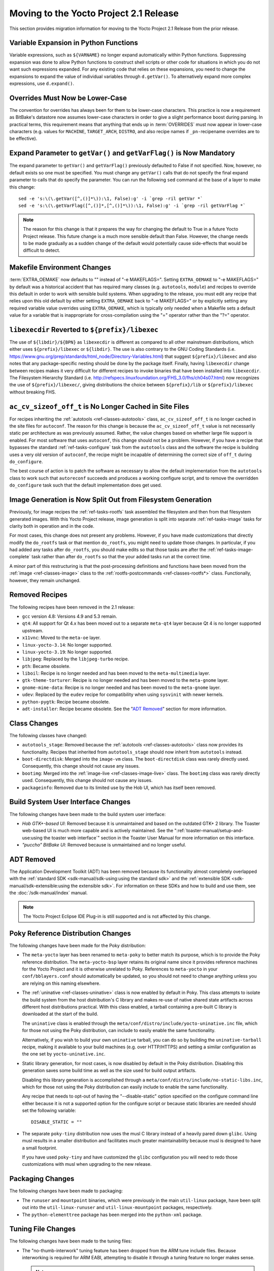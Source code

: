 Moving to the Yocto Project 2.1 Release
=======================================

This section provides migration information for moving to the Yocto
Project 2.1 Release from the prior release.

.. _migration-2.1-variable-expansion-in-python-functions:

Variable Expansion in Python Functions
--------------------------------------

Variable expressions, such as ``${VARNAME}`` no longer expand
automatically within Python functions. Suppressing expansion was done to
allow Python functions to construct shell scripts or other code for
situations in which you do not want such expressions expanded. For any
existing code that relies on these expansions, you need to change the
expansions to expand the value of individual variables through
``d.getVar()``. To alternatively expand more complex expressions, use
``d.expand()``.

.. _migration-2.1-overrides-must-now-be-lower-case:

Overrides Must Now be Lower-Case
--------------------------------

The convention for overrides has always been for them to be lower-case
characters. This practice is now a requirement as BitBake's datastore
now assumes lower-case characters in order to give a slight performance
boost during parsing. In practical terms, this requirement means that
anything that ends up in :term:`OVERRIDES` must now
appear in lower-case characters (e.g. values for ``MACHINE``,
``TARGET_ARCH``, ``DISTRO``, and also recipe names if
``_pn-``\ recipename overrides are to be effective).

.. _migration-2.1-expand-parameter-to-getvar-and-getvarflag-now-mandatory:

Expand Parameter to ``getVar()`` and ``getVarFlag()`` is Now Mandatory
----------------------------------------------------------------------

The expand parameter to ``getVar()`` and ``getVarFlag()`` previously
defaulted to False if not specified. Now, however, no default exists so
one must be specified. You must change any ``getVar()`` calls that do
not specify the final expand parameter to calls that do specify the
parameter. You can run the following ``sed`` command at the base of a
layer to make this change:
::

   sed -e 's:\(\.getVar([^,()]*\)):\1, False):g' -i `grep -ril getVar *`
   sed -e 's:\(\.getVarFlag([^,()]*,[^,()]*\)):\1, False):g' -i `grep -ril getVarFlag *`

.. note::

   The reason for this change is that it prepares the way for changing
   the default to True in a future Yocto Project release. This future
   change is a much more sensible default than False. However, the
   change needs to be made gradually as a sudden change of the default
   would potentially cause side-effects that would be difficult to
   detect.

.. _migration-2.1-makefile-environment-changes:

Makefile Environment Changes
----------------------------

:term:`EXTRA_OEMAKE` now defaults to "" instead of
"-e MAKEFLAGS=". Setting ``EXTRA_OEMAKE`` to "-e MAKEFLAGS=" by default
was a historical accident that has required many classes (e.g.
``autotools``, ``module``) and recipes to override this default in order
to work with sensible build systems. When upgrading to the release, you
must edit any recipe that relies upon this old default by either setting
``EXTRA_OEMAKE`` back to "-e MAKEFLAGS=" or by explicitly setting any
required variable value overrides using ``EXTRA_OEMAKE``, which is
typically only needed when a Makefile sets a default value for a
variable that is inappropriate for cross-compilation using the "="
operator rather than the "?=" operator.

.. _migration-2.1-libexecdir-reverted-to-prefix-libexec:

``libexecdir`` Reverted to ``${prefix}/libexec``
------------------------------------------------

The use of ``${libdir}/${BPN}`` as ``libexecdir`` is different as
compared to all other mainstream distributions, which either uses
``${prefix}/libexec`` or ``${libdir}``. The use is also contrary to the
GNU Coding Standards (i.e.
https://www.gnu.org/prep/standards/html_node/Directory-Variables.html)
that suggest ``${prefix}/libexec`` and also notes that any
package-specific nesting should be done by the package itself. Finally,
having ``libexecdir`` change between recipes makes it very difficult for
different recipes to invoke binaries that have been installed into
``libexecdir``. The Filesystem Hierarchy Standard (i.e.
http://refspecs.linuxfoundation.org/FHS_3.0/fhs/ch04s07.html) now
recognizes the use of ``${prefix}/libexec/``, giving distributions the
choice between ``${prefix}/lib`` or ``${prefix}/libexec`` without
breaking FHS.

.. _migration-2.1-ac-cv-sizeof-off-t-no-longer-cached-in-site-files:

``ac_cv_sizeof_off_t`` is No Longer Cached in Site Files
--------------------------------------------------------

For recipes inheriting the :ref:`autotools <ref-classes-autotools>`
class, ``ac_cv_sizeof_off_t`` is no longer cached in the site files for
``autoconf``. The reason for this change is because the
``ac_cv_sizeof_off_t`` value is not necessarily static per architecture
as was previously assumed. Rather, the value changes based on whether
large file support is enabled. For most software that uses ``autoconf``,
this change should not be a problem. However, if you have a recipe that
bypasses the standard :ref:`ref-tasks-configure` task
from the ``autotools`` class and the software the recipe is building
uses a very old version of ``autoconf``, the recipe might be incapable
of determining the correct size of ``off_t`` during ``do_configure``.

The best course of action is to patch the software as necessary to allow
the default implementation from the ``autotools`` class to work such
that ``autoreconf`` succeeds and produces a working configure script,
and to remove the overridden ``do_configure`` task such that the default
implementation does get used.

.. _migration-2.1-image-generation-split-out-from-filesystem-generation:

Image Generation is Now Split Out from Filesystem Generation
------------------------------------------------------------

Previously, for image recipes the :ref:`ref-tasks-rootfs`
task assembled the filesystem and then from that filesystem generated
images. With this Yocto Project release, image generation is split into
separate :ref:`ref-tasks-image` tasks for clarity both in
operation and in the code.

For most cases, this change does not present any problems. However, if
you have made customizations that directly modify the ``do_rootfs`` task
or that mention ``do_rootfs``, you might need to update those changes.
In particular, if you had added any tasks after ``do_rootfs``, you
should make edits so that those tasks are after the
:ref:`ref-tasks-image-complete` task rather than
after ``do_rootfs`` so that the your added tasks run at the correct
time.

A minor part of this restructuring is that the post-processing
definitions and functions have been moved from the
:ref:`image <ref-classes-image>` class to the
:ref:`rootfs-postcommands <ref-classes-rootfs*>` class. Functionally,
however, they remain unchanged.

.. _migration-2.1-removed-recipes:

Removed Recipes
---------------

The following recipes have been removed in the 2.1 release:

-  ``gcc`` version 4.8: Versions 4.9 and 5.3 remain.

-  ``qt4``: All support for Qt 4.x has been moved out to a separate
   ``meta-qt4`` layer because Qt 4 is no longer supported upstream.

-  ``x11vnc``: Moved to the ``meta-oe`` layer.

-  ``linux-yocto-3.14``: No longer supported.

-  ``linux-yocto-3.19``: No longer supported.

-  ``libjpeg``: Replaced by the ``libjpeg-turbo`` recipe.

-  ``pth``: Became obsolete.

-  ``liboil``: Recipe is no longer needed and has been moved to the
   ``meta-multimedia`` layer.

-  ``gtk-theme-torturer``: Recipe is no longer needed and has been moved
   to the ``meta-gnome`` layer.

-  ``gnome-mime-data``: Recipe is no longer needed and has been moved to
   the ``meta-gnome`` layer.

-  ``udev``: Replaced by the ``eudev`` recipe for compatibility when
   using ``sysvinit`` with newer kernels.

-  ``python-pygtk``: Recipe became obsolete.

-  ``adt-installer``: Recipe became obsolete. See the "`ADT
   Removed <#adt-removed>`__" section for more
   information.

.. _migration-2.1-class-changes:

Class Changes
-------------

The following classes have changed:

-  ``autotools_stage``: Removed because the
   :ref:`autotools <ref-classes-autotools>` class now provides its
   functionality. Recipes that inherited from ``autotools_stage`` should
   now inherit from ``autotools`` instead.

-  ``boot-directdisk``: Merged into the ``image-vm`` class. The
   ``boot-directdisk`` class was rarely directly used. Consequently,
   this change should not cause any issues.

-  ``bootimg``: Merged into the
   :ref:`image-live <ref-classes-image-live>` class. The ``bootimg``
   class was rarely directly used. Consequently, this change should not
   cause any issues.

-  ``packageinfo``: Removed due to its limited use by the Hob UI, which
   has itself been removed.

.. _migration-2.1-build-system-ui-changes:

Build System User Interface Changes
-----------------------------------

The following changes have been made to the build system user interface:

-  *Hob GTK+-based UI*: Removed because it is unmaintained and based on
   the outdated GTK+ 2 library. The Toaster web-based UI is much more
   capable and is actively maintained. See the
   ":ref:`toaster-manual/setup-and-use:using the toaster web interface`"
   section in the Toaster User Manual for more information on this
   interface.

-  *"puccho" BitBake UI*: Removed because is unmaintained and no longer
   useful.

.. _migration-2.1-adt-removed:

ADT Removed
-----------

The Application Development Toolkit (ADT) has been removed because its
functionality almost completely overlapped with the :ref:`standard
SDK <sdk-manual/sdk-using:using the standard sdk>` and the
:ref:`extensible SDK <sdk-manual/sdk-extensible:using the extensible sdk>`. For
information on these SDKs and how to build and use them, see the
:doc:`/sdk-manual/index` manual.

.. note::

   The Yocto Project Eclipse IDE Plug-in is still supported and is not
   affected by this change.

.. _migration-2.1-poky-reference-distribution-changes:

Poky Reference Distribution Changes
-----------------------------------

The following changes have been made for the Poky distribution:

-  The ``meta-yocto`` layer has been renamed to ``meta-poky`` to better
   match its purpose, which is to provide the Poky reference
   distribution. The ``meta-yocto-bsp`` layer retains its original name
   since it provides reference machines for the Yocto Project and it is
   otherwise unrelated to Poky. References to ``meta-yocto`` in your
   ``conf/bblayers.conf`` should automatically be updated, so you should
   not need to change anything unless you are relying on this naming
   elsewhere.

-  The :ref:`uninative <ref-classes-uninative>` class is now enabled
   by default in Poky. This class attempts to isolate the build system
   from the host distribution's C library and makes re-use of native
   shared state artifacts across different host distributions practical.
   With this class enabled, a tarball containing a pre-built C library
   is downloaded at the start of the build.

   The ``uninative`` class is enabled through the
   ``meta/conf/distro/include/yocto-uninative.inc`` file, which for
   those not using the Poky distribution, can include to easily enable
   the same functionality.

   Alternatively, if you wish to build your own ``uninative`` tarball,
   you can do so by building the ``uninative-tarball`` recipe, making it
   available to your build machines (e.g. over HTTP/HTTPS) and setting a
   similar configuration as the one set by ``yocto-uninative.inc``.

-  Static library generation, for most cases, is now disabled by default
   in the Poky distribution. Disabling this generation saves some build
   time as well as the size used for build output artifacts.

   Disabling this library generation is accomplished through a
   ``meta/conf/distro/include/no-static-libs.inc``, which for those not
   using the Poky distribution can easily include to enable the same
   functionality.

   Any recipe that needs to opt-out of having the "--disable-static"
   option specified on the configure command line either because it is
   not a supported option for the configure script or because static
   libraries are needed should set the following variable:
   ::

      DISABLE_STATIC = ""

-  The separate ``poky-tiny`` distribution now uses the musl C library
   instead of a heavily pared down ``glibc``. Using musl results in a
   smaller distribution and facilitates much greater maintainability
   because musl is designed to have a small footprint.

   If you have used ``poky-tiny`` and have customized the ``glibc``
   configuration you will need to redo those customizations with musl
   when upgrading to the new release.

.. _migration-2.1-packaging-changes:

Packaging Changes
-----------------

The following changes have been made to packaging:

-  The ``runuser`` and ``mountpoint`` binaries, which were previously in
   the main ``util-linux`` package, have been split out into the
   ``util-linux-runuser`` and ``util-linux-mountpoint`` packages,
   respectively.

-  The ``python-elementtree`` package has been merged into the
   ``python-xml`` package.

.. _migration-2.1-tuning-file-changes:

Tuning File Changes
-------------------

The following changes have been made to the tuning files:

-  The "no-thumb-interwork" tuning feature has been dropped from the ARM
   tune include files. Because interworking is required for ARM EABI,
   attempting to disable it through a tuning feature no longer makes
   sense.

   .. note::

      Support for ARM OABI was deprecated in gcc 4.7.

-  The ``tune-cortexm*.inc`` and ``tune-cortexr4.inc`` files have been
   removed because they are poorly tested. Until the OpenEmbedded build
   system officially gains support for CPUs without an MMU, these tuning
   files would probably be better maintained in a separate layer if
   needed.

.. _migration-2.1-supporting-gobject-introspection:

Supporting GObject Introspection
--------------------------------

This release supports generation of GLib Introspective Repository (GIR)
files through GObject introspection, which is the standard mechanism for
accessing GObject-based software from runtime environments. You can
enable, disable, and test the generation of this data. See the
":ref:`dev-manual/common-tasks:enabling gobject introspection support`"
section in the Yocto Project Development Tasks Manual for more
information.

.. _migration-2.1-miscellaneous-changes:

Miscellaneous Changes
---------------------

These additional changes exist:

-  The minimum Git version has been increased to 1.8.3.1. If your host
   distribution does not provide a sufficiently recent version, you can
   install the buildtools, which will provide it. See the
   :ref:`ref-manual/ref-system-requirements:required git, tar, python and gcc versions`
   section for more information on the buildtools tarball.

-  The buggy and incomplete support for the RPM version 4 package
   manager has been removed. The well-tested and maintained support for
   RPM version 5 remains.

-  Previously, the following list of packages were removed if
   package-management was not in
   :term:`IMAGE_FEATURES`, regardless of any
   dependencies:
   ::

      update-rc.d
      base-passwd
      shadow
      update-alternatives
      run-postinsts

   With the Yocto Project 2.1 release, these packages are
   only removed if "read-only-rootfs" is in ``IMAGE_FEATURES``, since
   they might still be needed for a read-write image even in the absence
   of a package manager (e.g. if users need to be added, modified, or
   removed at runtime).

-  The
   :ref:`devtool modify <sdk-manual/sdk-extensible:use \`\`devtool modify\`\` to modify the source of an existing component>`
   command now defaults to extracting the source since that is most
   commonly expected. The "-x" or "--extract" options are now no-ops. If
   you wish to provide your own existing source tree, you will now need
   to specify either the "-n" or "--no-extract" options when running
   ``devtool modify``.

-  If the formfactor for a machine is either not supplied or does not
   specify whether a keyboard is attached, then the default is to assume
   a keyboard is attached rather than assume no keyboard. This change
   primarily affects the Sato UI.

-  The ``.debug`` directory packaging is now automatic. If your recipe
   builds software that installs binaries into directories other than
   the standard ones, you no longer need to take care of setting
   ``FILES_${PN}-dbg`` to pick up the resulting ``.debug`` directories
   as these directories are automatically found and added.

-  Inaccurate disk and CPU percentage data has been dropped from
   ``buildstats`` output. This data has been replaced with
   ``getrusage()`` data and corrected IO statistics. You will probably
   need to update any custom code that reads the ``buildstats`` data.

-  The ``meta/conf/distro/include/package_regex.inc`` is now deprecated.
   The contents of this file have been moved to individual recipes.

   .. note::

      Because this file will likely be removed in a future Yocto Project
      release, it is suggested that you remove any references to the
      file that might be in your configuration.

-  The ``v86d/uvesafb`` has been removed from the ``genericx86`` and
   ``genericx86-64`` reference machines, which are provided by the
   ``meta-yocto-bsp`` layer. Most modern x86 boards do not rely on this
   file and it only adds kernel error messages during startup. If you do
   still need to support ``uvesafb``, you can simply add ``v86d`` to
   your image.

-  Build sysroot paths are now removed from debug symbol files. Removing
   these paths means that remote GDB using an unstripped build system
   sysroot will no longer work (although this was never documented to
   work). The supported method to accomplish something similar is to set
   ``IMAGE_GEN_DEBUGFS`` to "1", which will generate a companion debug
   image containing unstripped binaries and associated debug sources
   alongside the image.


